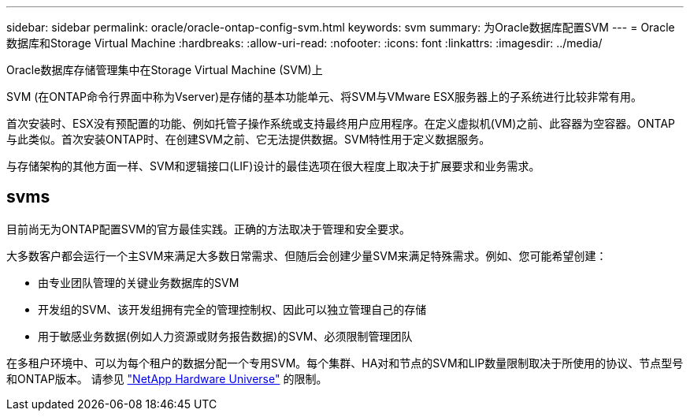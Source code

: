 ---
sidebar: sidebar 
permalink: oracle/oracle-ontap-config-svm.html 
keywords: svm 
summary: 为Oracle数据库配置SVM 
---
= Oracle数据库和Storage Virtual Machine
:hardbreaks:
:allow-uri-read: 
:nofooter: 
:icons: font
:linkattrs: 
:imagesdir: ../media/


[role="lead"]
Oracle数据库存储管理集中在Storage Virtual Machine (SVM)上

SVM (在ONTAP命令行界面中称为Vserver)是存储的基本功能单元、将SVM与VMware ESX服务器上的子系统进行比较非常有用。

首次安装时、ESX没有预配置的功能、例如托管子操作系统或支持最终用户应用程序。在定义虚拟机(VM)之前、此容器为空容器。ONTAP与此类似。首次安装ONTAP时、在创建SVM之前、它无法提供数据。SVM特性用于定义数据服务。

与存储架构的其他方面一样、SVM和逻辑接口(LIF)设计的最佳选项在很大程度上取决于扩展要求和业务需求。



== svms

目前尚无为ONTAP配置SVM的官方最佳实践。正确的方法取决于管理和安全要求。

大多数客户都会运行一个主SVM来满足大多数日常需求、但随后会创建少量SVM来满足特殊需求。例如、您可能希望创建：

* 由专业团队管理的关键业务数据库的SVM
* 开发组的SVM、该开发组拥有完全的管理控制权、因此可以独立管理自己的存储
* 用于敏感业务数据(例如人力资源或财务报告数据)的SVM、必须限制管理团队


在多租户环境中、可以为每个租户的数据分配一个专用SVM。每个集群、HA对和节点的SVM和LIP数量限制取决于所使用的协议、节点型号和ONTAP版本。  请参见 link:https://hwu.netapp.com/["NetApp Hardware Universe"^] 的限制。
